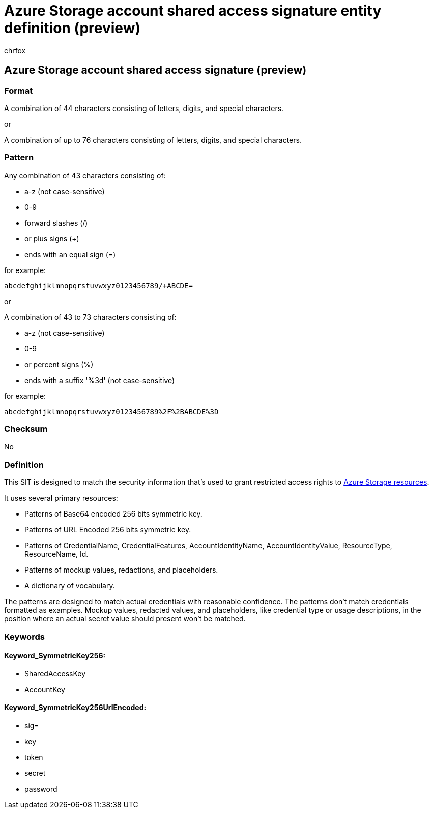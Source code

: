 = Azure Storage account shared access signature entity definition (preview)
:audience: Admin
:author: chrfox
:description: Azure Storage account shared access signature sensitive information type entity definition.
:f1.keywords: ["CSH"]
:f1_keywords: ["ms.o365.cc.UnifiedDLPRuleContainsSensitiveInformation"]
:feedback_system: None
:hideEdit: true
:manager: laurawi
:ms.author: chrfox
:ms.collection: ["M365-security-compliance"]
:ms.date:
:ms.localizationpriority: medium
:ms.service: O365-seccomp
:ms.topic: reference
:recommendations: false
:search.appverid: MET150

== Azure Storage account shared access signature (preview)

=== Format

A combination of 44 characters consisting of letters, digits, and special characters.

or

A combination of up to 76 characters consisting of letters, digits, and special characters.

=== Pattern

Any combination of 43 characters consisting of:

* a-z (not case-sensitive)
* 0-9
* forward slashes (/)
* or plus signs (+)
* ends with an equal sign (=)

for example:

`abcdefghijklmnopqrstuvwxyz0123456789/+ABCDE=`

or

A combination of  43 to 73 characters consisting of:

* a-z (not case-sensitive)
* 0-9
* or percent signs (%)
* ends with a suffix '%3d' (not case-sensitive)

for example:

`abcdefghijklmnopqrstuvwxyz0123456789%2F%2BABCDE%3D`

=== Checksum

No

=== Definition

This SIT is designed to match the security information that's used to grant restricted access rights to link:/rest/api/storageservices/delegate-access-with-shared-access-signature[Azure Storage resources].

It uses several primary resources:

* Patterns of Base64 encoded 256 bits symmetric key.
* Patterns of URL Encoded 256 bits symmetric key.
* Patterns of CredentialName, CredentialFeatures, AccountIdentityName, AccountIdentityValue, ResourceType, ResourceName, Id.
* Patterns of mockup values, redactions, and placeholders.
* A dictionary of vocabulary.

The patterns are designed to match actual credentials with reasonable confidence.
The patterns don't match credentials formatted as examples.
Mockup values, redacted values, and placeholders, like credential type or usage descriptions, in the position where an actual secret value should present won't be matched.

=== Keywords

==== Keyword_SymmetricKey256:

* SharedAccessKey
* AccountKey

==== Keyword_SymmetricKey256UrlEncoded:

* sig=
* key
* token
* secret
* password
